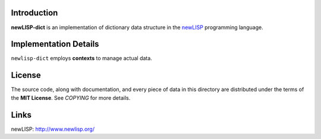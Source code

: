 Introduction
============

**newLISP-dict** is an implementation of dictionary data structure in
the `newLISP`_ programming language.

Implementation Details
======================

``newlisp-dict`` employs **contexts** to manage actual data.

License
=======

The source code, along with documentation, and every piece of data in this
directory are distributed under the terms of the **MIT License**.  See
*COPYING* for more details.

Links
=====

_`newLISP`: http://www.newlisp.org/

.. target-notes::
.. title:: Dictionary data structure for newLISP
